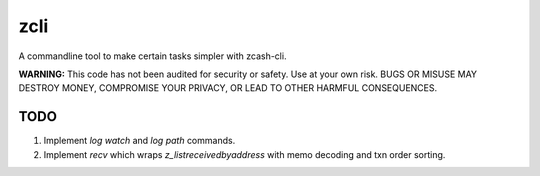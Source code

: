 ======
 zcli
======

A commandline tool to make certain tasks simpler with zcash-cli.

**WARNING:** This code has not been audited for security or safety. Use at your own risk. BUGS OR MISUSE MAY DESTROY MONEY, COMPROMISE YOUR PRIVACY, OR LEAD TO OTHER HARMFUL CONSEQUENCES.

TODO
====

#. Implement `log watch` and `log path` commands.
#. Implement `recv` which wraps `z_listreceivedbyaddress` with memo decoding and txn order sorting.
